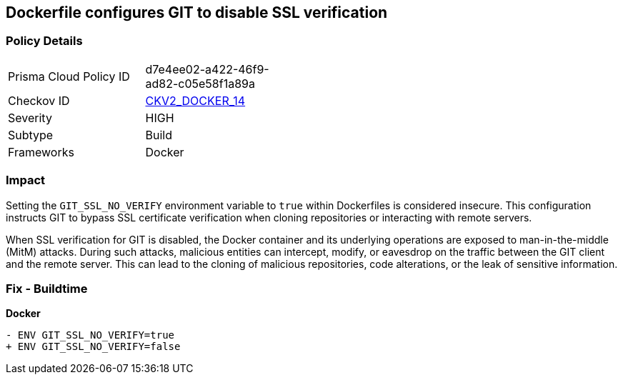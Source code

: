 == Dockerfile configures GIT to disable SSL verification

=== Policy Details 

[width=45%]
[cols="1,1"]
|=== 
|Prisma Cloud Policy ID 
| d7e4ee02-a422-46f9-ad82-c05e58f1a89a

|Checkov ID 
| https://github.com/bridgecrewio/checkov/blob/main/checkov/dockerfile/checks/graph_checks/EnvGitSslNoVerify.yaml[CKV2_DOCKER_14]

|Severity
|HIGH

|Subtype
|Build

|Frameworks
|Docker

|=== 

=== Impact
Setting the `GIT_SSL_NO_VERIFY` environment variable to `true` within Dockerfiles is considered insecure. This configuration instructs GIT to bypass SSL certificate verification when cloning repositories or interacting with remote servers.

When SSL verification for GIT is disabled, the Docker container and its underlying operations are exposed to man-in-the-middle (MitM) attacks. During such attacks, malicious entities can intercept, modify, or eavesdrop on the traffic between the GIT client and the remote server. This can lead to the cloning of malicious repositories, code alterations, or the leak of sensitive information.

=== Fix - Buildtime

*Docker*

[source,dockerfile]
----
- ENV GIT_SSL_NO_VERIFY=true
+ ENV GIT_SSL_NO_VERIFY=false
----
